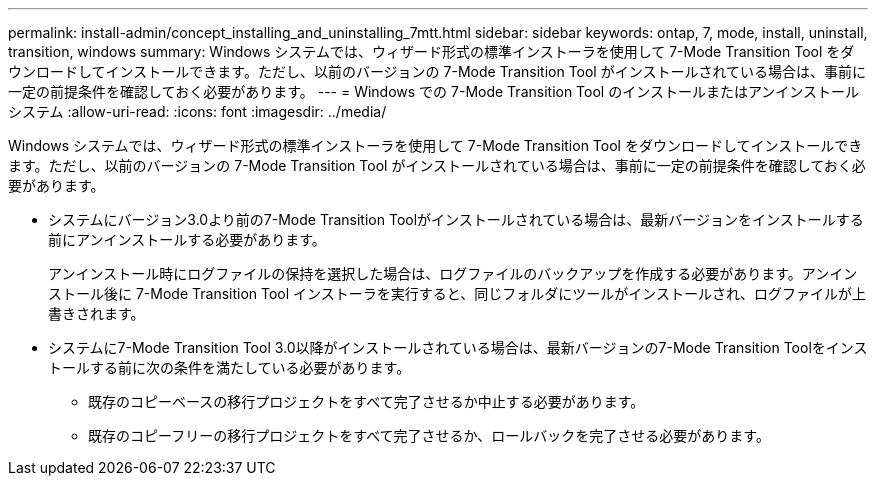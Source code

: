 ---
permalink: install-admin/concept_installing_and_uninstalling_7mtt.html 
sidebar: sidebar 
keywords: ontap, 7, mode, install, uninstall, transition, windows 
summary: Windows システムでは、ウィザード形式の標準インストーラを使用して 7-Mode Transition Tool をダウンロードしてインストールできます。ただし、以前のバージョンの 7-Mode Transition Tool がインストールされている場合は、事前に一定の前提条件を確認しておく必要があります。 
---
= Windows での 7-Mode Transition Tool のインストールまたはアンインストール システム
:allow-uri-read: 
:icons: font
:imagesdir: ../media/


[role="lead"]
Windows システムでは、ウィザード形式の標準インストーラを使用して 7-Mode Transition Tool をダウンロードしてインストールできます。ただし、以前のバージョンの 7-Mode Transition Tool がインストールされている場合は、事前に一定の前提条件を確認しておく必要があります。

* システムにバージョン3.0より前の7-Mode Transition Toolがインストールされている場合は、最新バージョンをインストールする前にアンインストールする必要があります。
+
アンインストール時にログファイルの保持を選択した場合は、ログファイルのバックアップを作成する必要があります。アンインストール後に 7-Mode Transition Tool インストーラを実行すると、同じフォルダにツールがインストールされ、ログファイルが上書きされます。

* システムに7-Mode Transition Tool 3.0以降がインストールされている場合は、最新バージョンの7-Mode Transition Toolをインストールする前に次の条件を満たしている必要があります。
+
** 既存のコピーベースの移行プロジェクトをすべて完了させるか中止する必要があります。
** 既存のコピーフリーの移行プロジェクトをすべて完了させるか、ロールバックを完了させる必要があります。



